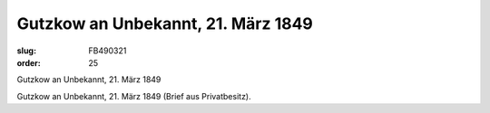 Gutzkow an Unbekannt, 21. März 1849
===================================

:slug: FB490321
:order: 25

Gutzkow an Unbekannt, 21. März 1849

Gutzkow an Unbekannt, 21. März 1849 (Brief aus Privatbesitz).
